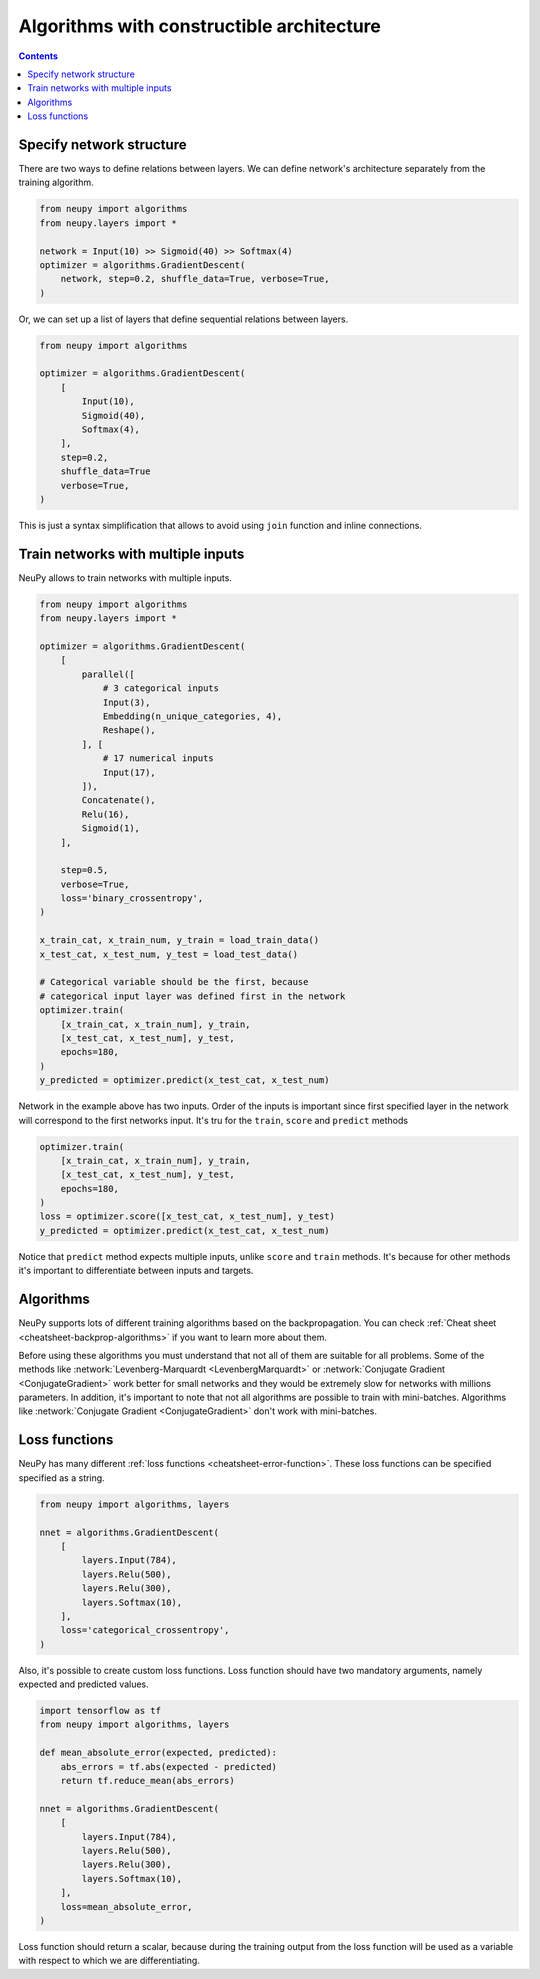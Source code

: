 .. _constructible-architecture:

Algorithms with constructible architecture
==========================================

.. contents::

Specify network structure
-------------------------

There are two ways to define relations between layers. We can define network's architecture separately from the training algorithm.

.. code-block:: python

    from neupy import algorithms
    from neupy.layers import *

    network = Input(10) >> Sigmoid(40) >> Softmax(4)
    optimizer = algorithms.GradientDescent(
        network, step=0.2, shuffle_data=True, verbose=True,
    )

Or, we can set up a list of layers that define sequential relations between layers.

.. code-block:: python

    from neupy import algorithms

    optimizer = algorithms.GradientDescent(
        [
            Input(10),
            Sigmoid(40),
            Softmax(4),
        ],
        step=0.2,
        shuffle_data=True
        verbose=True,
    )

This is just a syntax simplification that allows to avoid using ``join`` function and inline connections.

Train networks with multiple inputs
-----------------------------------

NeuPy allows to train networks with multiple inputs.

.. code-block:: python

    from neupy import algorithms
    from neupy.layers import *

    optimizer = algorithms.GradientDescent(
        [
            parallel([
                # 3 categorical inputs
                Input(3),
                Embedding(n_unique_categories, 4),
                Reshape(),
            ], [
                # 17 numerical inputs
                Input(17),
            ]),
            Concatenate(),
            Relu(16),
            Sigmoid(1),
        ],

        step=0.5,
        verbose=True,
        loss='binary_crossentropy',
    )

    x_train_cat, x_train_num, y_train = load_train_data()
    x_test_cat, x_test_num, y_test = load_test_data()

    # Categorical variable should be the first, because
    # categorical input layer was defined first in the network
    optimizer.train(
        [x_train_cat, x_train_num], y_train,
        [x_test_cat, x_test_num], y_test,
        epochs=180,
    )
    y_predicted = optimizer.predict(x_test_cat, x_test_num)

Network in the example above has two inputs. Order of the inputs is important since first specified layer in the network will correspond to the first networks input. It's tru for the ``train``, ``score`` and ``predict`` methods

.. code-block:: python

    optimizer.train(
        [x_train_cat, x_train_num], y_train,
        [x_test_cat, x_test_num], y_test,
        epochs=180,
    )
    loss = optimizer.score([x_test_cat, x_test_num], y_test)
    y_predicted = optimizer.predict(x_test_cat, x_test_num)

Notice that ``predict`` method expects multiple inputs, unlike ``score`` and ``train`` methods. It's because for other methods it's important to differentiate between inputs and targets.

Algorithms
----------

NeuPy supports lots of different training algorithms based on the backpropagation. You can check :ref:`Cheat sheet <cheatsheet-backprop-algorithms>` if you want to learn more about them.

Before using these algorithms you must understand that not all of them are suitable for all problems. Some of the methods like :network:`Levenberg-Marquardt <LevenbergMarquardt>` or :network:`Conjugate Gradient <ConjugateGradient>` work better for small networks and they would be extremely slow for networks with millions parameters. In addition, it's important to note that not all algorithms are possible to train with mini-batches. Algorithms like :network:`Conjugate Gradient <ConjugateGradient>` don't work with mini-batches.

Loss functions
--------------

NeuPy has many different :ref:`loss functions <cheatsheet-error-function>`. These loss functions can be specified specified as a string.

.. code-block:: python

    from neupy import algorithms, layers

    nnet = algorithms.GradientDescent(
        [
            layers.Input(784),
            layers.Relu(500),
            layers.Relu(300),
            layers.Softmax(10),
        ],
        loss='categorical_crossentropy',
    )

Also, it's possible to create custom loss functions. Loss function should have two mandatory arguments, namely expected and predicted values.

.. code-block:: python

    import tensorflow as tf
    from neupy import algorithms, layers

    def mean_absolute_error(expected, predicted):
        abs_errors = tf.abs(expected - predicted)
        return tf.reduce_mean(abs_errors)

    nnet = algorithms.GradientDescent(
        [
            layers.Input(784),
            layers.Relu(500),
            layers.Relu(300),
            layers.Softmax(10),
        ],
        loss=mean_absolute_error,
    )

Loss function should return a scalar, because during the training output from the loss function will be used as a variable with respect to which we are differentiating.

